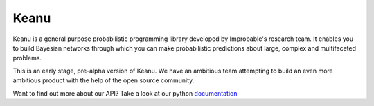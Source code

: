 =====
Keanu
=====

Keanu is a general purpose probabilistic programming library developed by Improbable's research team.
It enables you to build Bayesian networks through which you can make
probabilistic predictions about large, complex and multifaceted problems.

This is an early stage, pre-alpha version of Keanu. We have an ambitious team
attempting to build an even more ambitious product with the help of the open source community.

Want to find out more about our API? Take a look at our python documentation_

.. _documentation: https://improbable-research.github.io/keanu/